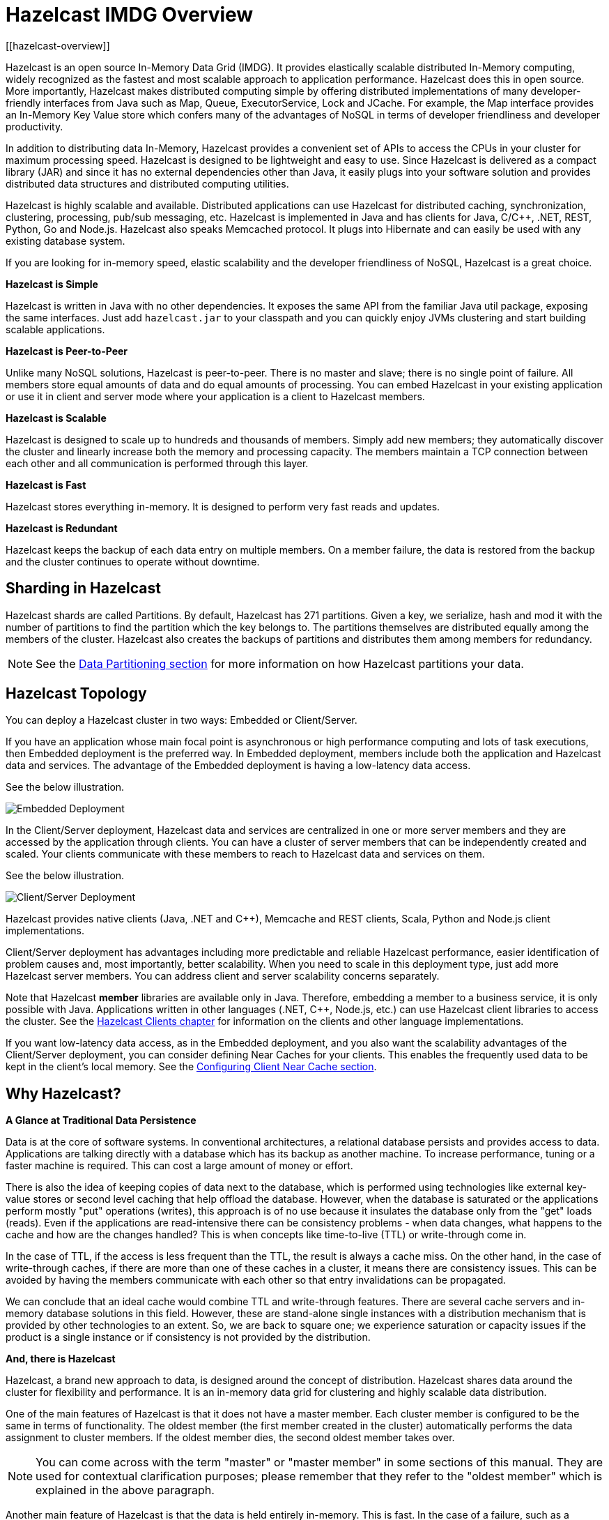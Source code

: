 = Hazelcast IMDG Overview
[[hazelcast-overview]]

Hazelcast is an open source In-Memory Data Grid (IMDG).
It provides elastically scalable distributed In-Memory computing, widely recognized as the fastest and most scalable
approach to application performance. Hazelcast does this in open source.
More importantly, Hazelcast makes distributed computing simple by offering distributed implementations of many
developer-friendly interfaces from Java such as Map, Queue, ExecutorService, Lock and JCache. For example, the Map
interface provides an In-Memory Key Value store which confers many of the advantages of NoSQL in terms of developer
friendliness and developer productivity.

In addition to distributing data In-Memory, Hazelcast provides a convenient set of APIs to access the CPUs in your
cluster for maximum processing speed.
Hazelcast is designed to be lightweight and easy to use. Since Hazelcast is delivered as a compact library (JAR) and
since it has no external dependencies other than Java, it easily plugs into your software solution and provides
distributed data structures and distributed computing utilities.

Hazelcast is highly scalable and available. Distributed applications can use
Hazelcast for distributed caching, synchronization, clustering, processing, pub/sub messaging, etc. Hazelcast is
implemented in Java and has clients for Java, C/C++, .NET, REST, Python, Go and Node.js. Hazelcast also speaks Memcached protocol. It plugs into Hibernate and can easily be used with any existing database system.

If you are looking for in-memory speed, elastic scalability and the developer friendliness of NoSQL, Hazelcast is a
great choice.

**Hazelcast is Simple**

Hazelcast is written in Java with no other dependencies. It exposes the same API from the familiar Java util package,
exposing the same interfaces. Just add `hazelcast.jar` to your classpath and you can quickly enjoy JVMs clustering
and start building scalable applications.

**Hazelcast is Peer-to-Peer**

Unlike many NoSQL solutions, Hazelcast is peer-to-peer. There is no master and slave; there is no single point of
failure. All members store equal amounts of data and do equal amounts of processing. You can embed Hazelcast in your
existing application or use it in client and server mode where your application is a client to Hazelcast members.

**Hazelcast is Scalable**

Hazelcast is designed to scale up to hundreds and thousands of members. Simply add new members; they 
automatically discover the cluster and linearly increase both the memory and processing capacity. The members maintain
a TCP connection between each other and all communication is performed through this layer.

**Hazelcast is Fast**

Hazelcast stores everything in-memory. It is designed to perform very fast reads and updates.

**Hazelcast is Redundant**

Hazelcast keeps the backup of each data entry on multiple members. On a member failure, the data is restored from the
backup and the cluster continues to operate without downtime.

[[sharding-in-hazelcast]]
== Sharding in Hazelcast

Hazelcast shards are called Partitions. By default, Hazelcast has 271 partitions. Given a key, we serialize, hash
and mod it with the number of partitions to find the partition which the key belongs to. The partitions themselves are
distributed equally among the members of the cluster. Hazelcast also creates the backups of partitions and distributes
them among members for redundancy.

NOTE: See the <<data-partitioning, Data Partitioning section>> for more information on how Hazelcast partitions
your data.

[[hazelcast-topology]]
== Hazelcast Topology

You can deploy a Hazelcast cluster in two ways: Embedded or Client/Server.

If you have an application whose main focal point is asynchronous or high performance computing and lots of task
executions, then Embedded deployment is the preferred way. In Embedded deployment, members include both the application and Hazelcast data and services. The advantage of the Embedded deployment is having a low-latency data access.

See the below illustration.

image:ROOT:Embedded.png[Embedded Deployment]

In the Client/Server deployment, Hazelcast data and services are centralized in one or more server members and they are accessed by the application through clients.
You can have a cluster of server members that can be independently created and scaled. Your clients communicate with
these members to reach to Hazelcast data and services on them.

See the below illustration.

image:ROOT:ClientServer.png[Client/Server Deployment]

Hazelcast provides native clients (Java, .NET and C++), Memcache and REST clients, Scala, Python and Node.js client implementations.

Client/Server deployment has advantages including more predictable and reliable Hazelcast performance, easier identification of problem causes and, most importantly, better scalability.
When you need to scale in this deployment type, just add more Hazelcast server members. You can address client and server scalability concerns separately.

Note that Hazelcast **member** libraries are available only in Java. Therefore, embedding a member to a business service, it is only possible with Java. Applications written in other languages (.NET, C++, Node.js, etc.) can use Hazelcast client libraries to access the cluster. See the <<hazelcast-clients, Hazelcast Clients chapter>> for information on the clients and other language implementations. 

If you want low-latency data access, as in the Embedded deployment, and you also want the scalability advantages of the Client/Server deployment, you can consider defining Near Caches for your clients. This enables the frequently used data to be kept in the client's local memory. See the xref:clients:java.adoc#configuring-client-near-cache[Configuring Client Near Cache section].

[[why-hazelcast]]
== Why Hazelcast?

**A Glance at Traditional Data Persistence**

Data is at the core of software systems. In conventional architectures, a relational database persists and provides access to data. Applications are talking directly with a database which has its backup as another machine. To increase performance, tuning or a faster machine is required. This can cost a large amount of money or effort.

There is also the idea of keeping copies of data next to the database, which is performed using technologies like external key-value stores or second level caching that help offload the database. However, when the database is saturated or the applications perform mostly "put" operations (writes), this approach is of no use because it insulates the database only from the "get" loads (reads). Even if the applications are read-intensive there can be consistency problems - when data changes, what happens to the cache and how are the changes handled? This is when concepts like time-to-live (TTL) or write-through come in.

In the case of TTL, if the access is less frequent than the TTL, the result is always a cache miss. On the other hand, in the case of write-through caches, if there are more than one of these caches in a cluster, it means there are consistency issues. This can be avoided by having the members communicate with each other so that entry invalidations can be propagated.

We can conclude that an ideal cache would combine TTL and write-through features. There are several cache servers and in-memory database solutions in this field. However, these are stand-alone single instances with a distribution mechanism that is provided by other technologies to an extent. So, we are back to square one; we experience saturation or capacity issues if the product is a single instance or if consistency is not provided by the distribution.

**And, there is Hazelcast**

Hazelcast, a brand new approach to data, is designed around the concept of distribution. Hazelcast shares data around the cluster for flexibility and performance. It is an in-memory data grid for clustering and highly scalable data distribution.

One of the main features of Hazelcast is that it does not have a master member. Each cluster member is configured to be the same in terms of functionality. The oldest member (the first member created in the cluster) automatically performs the data assignment to cluster members. If the oldest member dies, the second oldest member takes over.

NOTE: You can come across with the term "master" or "master member" in some sections of this manual. They are used for contextual clarification purposes; please remember that they refer to the "oldest member" which is explained in the above paragraph.

Another main feature of Hazelcast is that the data is held entirely in-memory. This is fast. In the case of a failure, such as a member crash, no data is lost since Hazelcast distributes copies of the data across all the cluster members.

As shown in the feature list in the xref:data-structures:distributed-data-structures.adoc[Distributed Data Structures chapter], Hazelcast supports a number of distributed data structures and distributed computing utilities. These provide powerful ways of accessing distributed clustered memory and accessing CPUs for true distributed computing.

**Hazelcast's Distinctive Strengths**

* Hazelcast is open source.
* Hazelcast is only a JAR file. You do not need to install software.
* Hazelcast is a library, it does not impose an architecture on Hazelcast users.
* Hazelcast provides out-of-the-box distributed data structures, such as Map, Queue, MultiMap, Topic, Lock and Executor.
* There is no "master," meaning no single point of failure in a Hazelcast cluster; each member in the cluster is configured to be functionally the same.
* When the size of your memory and compute requirements increase, new members can be dynamically joined to the Hazelcast cluster to scale elastically.
* Data is resilient to member failure. Data backups are distributed across the cluster. This is a big benefit when a member in the cluster crashes as data is not lost.
* Members are always aware of each other unlike in traditional key-value caching solutions.
* You can build your own custom-distributed data structures using the Service Programming Interface (SPI) if you are not happy with the data structures provided.

Finally, Hazelcast has a vibrant open source community enabling it to be continuously developed.

Hazelcast is a fit when you need:

* analytic applications requiring big data processing by partitioning the data
* to retain frequently accessed data in the grid
* a cache, particularly an open source JCache provider with elastic distributed scalability
* a primary data store for applications with utmost performance, scalability and low-latency requirements
* an In-Memory NoSQL Key Value Store
* publish/subscribe communication at highest speed and scalability between applications
* applications that need to scale elastically in distributed and cloud environments
* a highly available distributed cache for applications
* an alternative to Coherence and Terracotta.

[[data-partitioning]]
== Data Partitioning

As you read in the <<sharding-in-hazelcast, Sharding in Hazelcast section>>, Hazelcast shards are called Partitions. Partitions are memory segments that can contain hundreds or thousands of data entries each, depending on the memory capacity of your system. Each Hazelcast partition can have multiple replicas, which are distributed among the cluster members. One of the replicas becomes the `primary` and other replicas are called `backups`. Cluster member which owns `primary` replica of a partition is called `partition owner`. When you read or write a particular data entry, you transparently talk to the owner of the partition that contains the data entry.

By default, Hazelcast offers 271 partitions. When you start a cluster with a single member, it owns all of 271 partitions (i.e., it keeps primary replicas for 271 partitions). The following illustration shows the partitions in a Hazelcast cluster with single member.

image:ROOT:NodePartition.jpg[Single Member with Partitions]

When you start a second member on that cluster (creating a Hazelcast cluster with two members), the partition replicas are distributed as shown in the illustration here.

NOTE: Partition distributions in the below illustrations are shown for the sake of simplicity and for descriptive purposes. Normally, the partitions are not distributed in any order, as they are shown in these illustrations, but are distributed randomly (they do not have to be sequentially distributed to each member). The important point here is that Hazelcast equally distributes the partition primaries and their backup replicas among the members.


image:ROOT:BackupPartitions.jpg[Cluster with Two Members - Backups are Created]

In the illustration, the partition replicas with black text are primaries and the partition replicas with blue text are backups. The first member has primary replicas of 135 partitions (black) and each of these partitions are backed up in the second member (i.e., the second member owns the backup replicas) (blue). At the same time, the first member also has the backup replicas of the second member's primary partition replicas.

As you add more members, Hazelcast moves some of the primary and backup partition replicas to the new members one by one, making all members equal and redundant. Thanks to the consistent hashing algorithm, only the minimum amount of partitions are moved to scale out Hazelcast. The following is an illustration of the partition replica distributions in a Hazelcast cluster with four members.

image:ROOT:4NodeCluster.jpg[Cluster with Four Members]

Hazelcast distributes partitions' primary and backup replicas equally among the members of the cluster. Backup replicas of the partitions are maintained for redundancy.

NOTE: Your data can have multiple copies on partition primaries and backups, depending on your backup count. See the xref:data-structures:map.adoc#backing-up-maps[Backing Up Maps section].

Hazelcast also offers lite members. These members do not own any partition. Lite members are intended for use in computationally-heavy task executions and listener registrations. Although they do not own any partitions,
they can access partitions that are owned by other members in the cluster.

NOTE: See the xref:management:cluster-utilities.adoc#enabling-lite-members[Enabling Lite Members section].

[[how-the-data-is-partitioned]]
=== How the Data is Partitioned

Hazelcast distributes data entries into the partitions using a hashing algorithm. Given an object key (for example, for a map) or an object name (for example, for a topic or list):

* the key or name is serialized (converted into a byte array)
* this byte array is hashed
* the result of the hash is mod by the number of partitions.

The result of this modulo - *MOD(hash result, partition count)* -  is the partition in which the data will be stored, that is the **partition ID**. For ALL members you have in your cluster, the partition ID for a given key is always the same.

[[partition-table]]
=== Partition Table

When you start a member, a partition table is created within it. This table stores the partition IDs and the cluster members to which they belong. The purpose of this table is to make all members (including lite members) in the cluster aware of this information, making sure that each member knows where the data is.

The oldest member in the cluster (the one that started first) periodically sends the partition table to all members. In this way each member in the cluster is informed about any changes to partition ownership. The ownerships may be changed when, for example, a new member joins the cluster, or when a member leaves the cluster.

NOTE: If the oldest member of the cluster goes down, the next oldest member sends the partition table information to the other ones.

You can configure the frequency (how often) that the member sends the partition table the information by using the `hazelcast.partition.table.send.interval` system property. The property is set to every 15 seconds by default.

[[repartitioning]]
=== Repartitioning

Repartitioning is the process of redistribution of partition ownerships. Hazelcast performs the repartitioning when a member joins or leaves the cluster.

In these cases, the partition table in the oldest member is updated with the new partition ownerships. Note that if a lite member joins or leaves a cluster, repartitioning is not triggered since lite members do not own any partitions.

[[use-cases]]
== Use Cases

Hazelcast can be used:

* to share server configuration/information to see how a cluster performs
* to cluster highly changing data with event notifications, e.g., user based events, and to queue and distribute background tasks
* as a simple Memcache with Near Cache
* as a cloud-wide scheduler of certain processes that need to be performed on some members
* to share information (user information, queues, maps, etc.) on the fly with multiple members in different installations under OSGI environments
* to share thousands of keys in a cluster where there is a web service interface on an application server and some validation
* as a distributed topic (publish/subscribe server) to build scalable chat servers for smartphones
* as a front layer for a Cassandra back-end
* to distribute user object states across the cluster, to pass messages between objects and to share system data structures (static initialization state, mirrored objects, object identity generators)
* as a multi-tenancy cache where each tenant has its own map
* to share datasets, e.g., table-like data structure, to be used by applications
* to distribute the load and collect status from Amazon EC2 servers where the front-end is developed using, for example, Spring framework
* as a real-time streamer for performance detection
* as storage for session data in web applications (enables horizontal scalability of the web application).

[[resources]]
== Resources

* Hazelcast source code can be found at https://github.com/hazelcast/hazelcast[Github/Hazelcast].
* Hazelcast API can be found at https://docs.hazelcast.org/docs/latest-dev/javadoc/[hazelcast.org/docs/Javadoc].
* Code samples can be downloaded from https://hazelcast.org/download/[hazelcast.org/download].
* More use cases and resources can be found at http://www.hazelcast.com[hazelcast.com].
* Questions and discussions can be posted at the https://groups.google.com/forum/#!forum/hazelcast[Hazelcast mail group].
